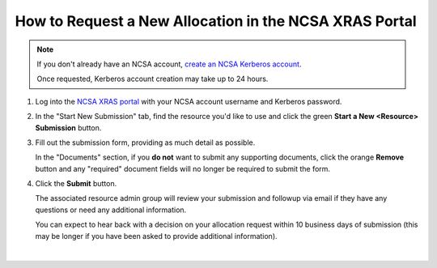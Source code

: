.. _xras-new:

How to Request a New Allocation in the NCSA XRAS Portal
==========================================================

.. note::
   If you don't already have an NCSA account, `create an NCSA Kerberos account <https://identity.ncsa.illinois.edu/join/ETGX7ICQAX>`_.

   Once requested, Kerberos account creation may take up to 24 hours.

#. Log into the `NCSA XRAS portal <https://xras-submit.ncsa.illinois.edu>`_ with your NCSA account username and Kerberos password.

#. In the "Start New Submission" tab, find the resource you'd like to use and click the green **Start a New <Resource> Submission** button.

#. Fill out the submission form, providing as much detail as possible.

   In the "Documents" section, if you **do not** want to submit any supporting documents, click the orange **Remove** button and any "required" document fields will no longer be required to submit the form.

#. Click the **Submit** button.

   The associated resource admin group will review your submission and followup via email if they have any questions or need any additional information.

   You can expect to hear back with a decision on your allocation request within 10 business days of submission (this may be longer if you have been asked to provide additional information).

.. figure:: ../images/allocations/xras-new.png
   :alt: Landing pages after logging into the NCSA XRAS portal showing the Start New Submission tab.
   :width: 750
   :align: center

|
